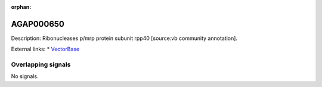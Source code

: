 :orphan:

AGAP000650
=============





Description: Ribonucleases p/mrp protein subunit rpp40 [source:vb community annotation].

External links:
* `VectorBase <https://www.vectorbase.org/Anopheles_gambiae/Gene/Summary?g=AGAP000650>`_

Overlapping signals
-------------------



No signals.


